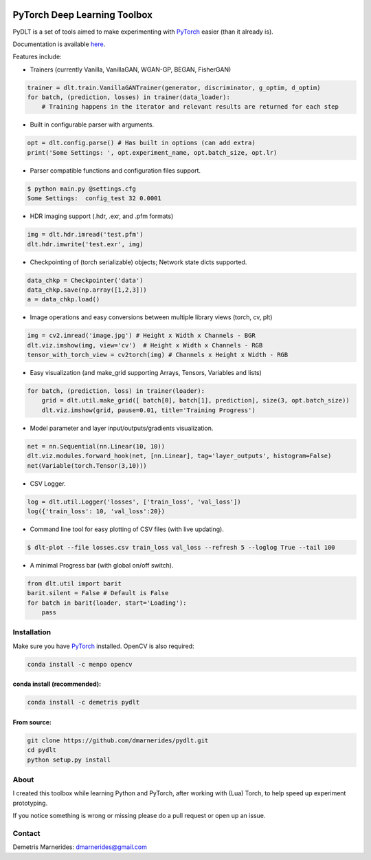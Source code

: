 .. image:: https://readthedocs.org/projects/pydlt/badge/?version=latest
    :target: http://pydlt.readthedocs.io/en/latest/?badge=latest
    :alt: Documentation Status
                

PyTorch Deep Learning Toolbox
=====================================

PyDLT is a set of tools aimed to make experimenting with PyTorch_ easier 
(than it already is).

.. _PyTorch: http://pytorch.org/

Documentation is available here_.

.. _here: http://pydlt.readthedocs.io/

Features include:

- Trainers (currently Vanilla, VanillaGAN, WGAN-GP, BEGAN, FisherGAN)

.. code:: python3

    trainer = dlt.train.VanillaGANTrainer(generator, discriminator, g_optim, d_optim)
    for batch, (prediction, losses) in trainer(data_loader):
        # Training happens in the iterator and relevant results are returned for each step

- Built in configurable parser with arguments.

.. code:: python3

    opt = dlt.config.parse() # Has built in options (can add extra)
    print('Some Settings: ', opt.experiment_name, opt.batch_size, opt.lr)

- Parser compatible functions and configuration files support.

.. code:: bash

    $ python main.py @settings.cfg
    Some Settings:  config_test 32 0.0001

- HDR imaging support (.hdr, .exr, and .pfm formats)

.. code:: python3

    img = dlt.hdr.imread('test.pfm')
    dlt.hdr.imwrite('test.exr', img)

- Checkpointing of (torch serializable) objects; Network state dicts supported.

.. code:: python3

    data_chkp = Checkpointer('data')
    data_chkp.save(np.array([1,2,3]))
    a = data_chkp.load()

- Image operations and easy conversions between multiple library views (torch, cv, plt)

.. code:: python3

    img = cv2.imread('image.jpg') # Height x Width x Channels - BGR
    dlt.viz.imshow(img, view='cv')  # Height x Width x Channels - RGB
    tensor_with_torch_view = cv2torch(img) # Channels x Height x Width - RGB

- Easy visualization (and make_grid supporting Arrays, Tensors, Variables and lists)

.. code:: python3

    for batch, (prediction, loss) in trainer(loader):
        grid = dlt.util.make_grid([ batch[0], batch[1], prediction], size(3, opt.batch_size))
        dlt.viz.imshow(grid, pause=0.01, title='Training Progress')

- Model parameter and layer input/outputs/gradients visualization.

.. code:: python3

    net = nn.Sequential(nn.Linear(10, 10))
    dlt.viz.modules.forward_hook(net, [nn.Linear], tag='layer_outputs', histogram=False)
    net(Variable(torch.Tensor(3,10)))

- CSV Logger.

.. code:: python3

    log = dlt.util.Logger('losses', ['train_loss', 'val_loss'])
    log({'train_loss': 10, 'val_loss':20})

- Command line tool for easy plotting of CSV files (with live updating).

.. code:: bash

    $ dlt-plot --file losses.csv train_loss val_loss --refresh 5 --loglog True --tail 100

- A minimal Progress bar (with global on/off switch).

.. code:: python3

    from dlt.util import barit
    barit.silent = False # Default is False
    for batch in barit(loader, start='Loading'):
        pass


Installation
---------------------

Make sure you have PyTorch_ installed. OpenCV is also required:

.. code:: bash
    
    conda install -c menpo opencv

conda install (recommended):
~~~~~~~~~~~~~~~~~~~~~~~~~~~~~

.. code:: bash

    conda install -c demetris pydlt

From source:
~~~~~~~~~~~~~~~~~~~~~~~~~~~~~

.. code:: bash

    git clone https://github.com/dmarnerides/pydlt.git
    cd pydlt
    python setup.py install


About
--------

I created this toolbox while learning Python and PyTorch, after working with
(Lua) Torch, to help speed up experiment prototyping.

If you notice something is wrong or missing please do a pull request or
open up an issue.


Contact
----------

Demetris Marnerides: dmarnerides@gmail.com